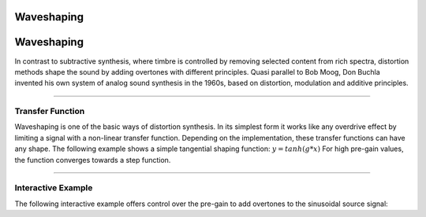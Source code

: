 .. title: Waveshaping
.. slug: waveshaping
.. date: 2020-12-01 13:29:54 UTC
.. tags:
.. category: _sound_synthesis:distortion
.. link:
.. description:
.. type: text
.. has_math: true
.. hidetitle: true

Waveshaping
===========

Waveshaping
===========

In contrast to subtractive synthesis, where timbre is controlled by removing selected content from rich spectra, distortion methods shape the sound by adding overtones with different principles. Quasi parallel to Bob Moog, Don Buchla invented his own system of analog sound synthesis in the 1960s, based on distortion, modulation and additive principles.

----

Transfer Function
-----------------

Waveshaping is one of the basic ways of distortion synthesis. In its simplest form it works like any overdrive effect by limiting a signal with a non-linear transfer function. Depending on the implementation, these transfer
functions can have any shape. The following example shows a simple tangential shaping function: :math:`y=tanh(g*x)` For high pre-gain values, the function converges towards a step function.

.. raw:: html
   :file: /media/anwaldt/ANWALDT_2TB/WORK/TEACHING/Sound_Synthesis_Introduction/Jupyter/waveshaper-function.html

-----

Interactive Example
-------------------

The following interactive example offers control over the pre-gain to add overtones to the sinusoidal source signal:

.. raw:: html
   :file: /media/anwaldt/ANWALDT_2TB/WORK/TEACHING/Sound_Synthesis_Introduction/webaudio/waveshaper.html
